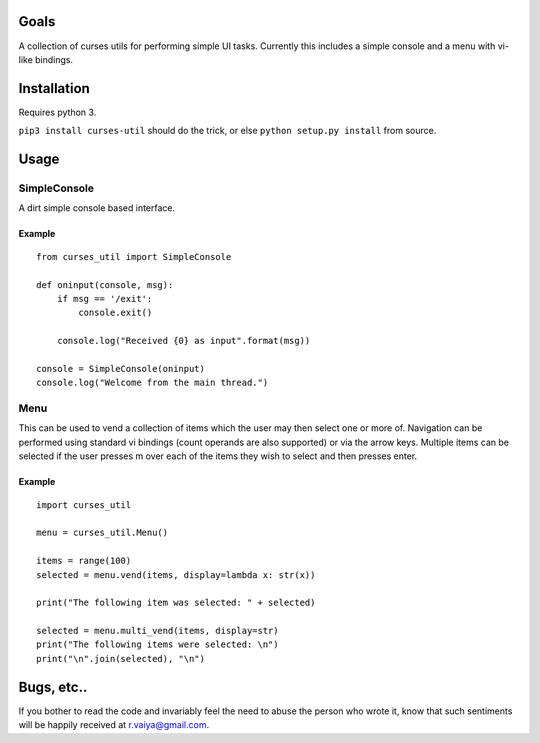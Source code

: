 Goals
=====

A collection of curses utils for performing simple UI tasks.
Currently this includes a simple console and a menu with
vi-like bindings.

Installation
============

Requires python 3.

``pip3 install curses-util`` should do the trick, or else
``python setup.py install`` from source.

Usage
=====

SimpleConsole
-------------


A dirt simple console based interface.

Example
~~~~~~~

::
   
    from curses_util import SimpleConsole

    def oninput(console, msg):
	if msg == '/exit':
	    console.exit()

	console.log("Received {0} as input".format(msg))

    console = SimpleConsole(oninput)
    console.log("Welcome from the main thread.")

Menu
----

This can be used to vend a collection of items which the user may then
select one or more of.  Navigation can be performed using standard vi
bindings (count operands are also supported) or via the arrow
keys. Multiple items can be selected if the user presses m over each
of the items they wish to select and then presses enter.

Example
~~~~~~~

::

   import curses_util
   
   menu = curses_util.Menu()
   
   items = range(100)
   selected = menu.vend(items, display=lambda x: str(x))
   
   print("The following item was selected: " + selected)
   
   selected = menu.multi_vend(items, display=str)
   print("The following items were selected: \n")
   print("\n".join(selected), "\n")
    
Bugs, etc..
===========

If you bother to read the code and invariably feel the need to abuse
the person who wrote it, know that such sentiments will be happily
received at r.vaiya@gmail.com.
